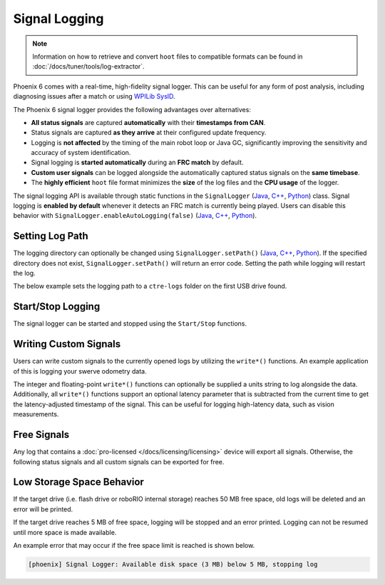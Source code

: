 Signal Logging
==============

.. note:: Information on how to retrieve and convert ``hoot`` files to compatible formats can be found in :doc:`/docs/tuner/tools/log-extractor`.

Phoenix 6 comes with a real-time, high-fidelity signal logger. This can be useful for any form of post analysis, including diagnosing issues after a match or using `WPILib SysID <https://docs.wpilib.org/en/stable/docs/software/pathplanning/system-identification/introduction.html>`__.

The Phoenix 6 signal logger provides the following advantages over alternatives:

- **All status signals** are captured **automatically** with their **timestamps from CAN**.
- Status signals are captured **as they arrive** at their configured update frequency.
- Logging is **not affected** by the timing of the main robot loop or Java GC, significantly improving the sensitivity and accuracy of system identification.
- Signal logging is **started automatically** during an **FRC match** by default.
- **Custom user signals** can be logged alongside the automatically captured status signals on the **same timebase**.
- The **highly efficient** ``hoot`` file format minimizes the **size** of the log files and the **CPU usage** of the logger.

The signal logging API is available through static functions in the ``SignalLogger`` (`Java <https://api.ctr-electronics.com/phoenix6/release/java/com/ctre/phoenix6/SignalLogger.html>`__, `C++ <https://api.ctr-electronics.com/phoenix6/release/cpp/classctre_1_1phoenix6_1_1_signal_logger.html>`__, `Python <https://api.ctr-electronics.com/phoenix6/release/python/autoapi/phoenix6/signal_logger/index.html#phoenix6.signal_logger.SignalLogger>`__) class. Signal logging is **enabled by default** whenever it detects an FRC match is currently being played. Users can disable this behavior with ``SignalLogger.enableAutoLogging(false)`` (`Java <https://api.ctr-electronics.com/phoenix6/release/java/com/ctre/phoenix6/SignalLogger.html#enableAutoLogging(boolean)>`__, `C++ <https://api.ctr-electronics.com/phoenix6/release/cpp/classctre_1_1phoenix6_1_1_signal_logger.html#ae9261bb623fbc9cb4040fedeedc5c91e>`__, `Python <https://api.ctr-electronics.com/phoenix6/release/python/autoapi/phoenix6/signal_logger/index.html#phoenix6.signal_logger.SignalLogger.enable_auto_logging>`__).

Setting Log Path
----------------

The logging directory can optionally be changed using ``SignalLogger.setPath()`` (`Java <https://api.ctr-electronics.com/phoenix6/release/java/com/ctre/phoenix6/SignalLogger.html#setPath(java.lang.String)>`__, `C++ <https://api.ctr-electronics.com/phoenix6/release/cpp/classctre_1_1phoenix6_1_1_signal_logger.html#a5178de40e2d9e4d49d646f8d5f54d0f7>`__, `Python <https://api.ctr-electronics.com/phoenix6/release/python/autoapi/phoenix6/signal_logger/index.html#phoenix6.signal_logger.SignalLogger.set_path>`__). If the specified directory does not exist, ``SignalLogger.setPath()`` will return an error code. Setting the path while logging will restart the log.

The below example sets the logging path to a ``ctre-logs`` folder on the first USB drive found.

.. tab-set::

   .. tab-item:: Java
      :sync: java

      .. code-block:: java

         SignalLogger.setPath("/media/sda1/ctre-logs/");

   .. tab-item:: C++
      :sync: cpp

      .. code-block:: cpp

         SignalLogger::SetPath("/media/sda1/ctre-logs/");

   .. tab-item:: Python
      :sync: python

      .. code-block:: python

         SignalLogger.set_path("/media/sda1/ctre-logs/")

Start/Stop Logging
------------------

The signal logger can be started and stopped using the ``Start/Stop`` functions.

.. tab-set::

   .. tab-item:: Java
      :sync: java

      .. code-block:: java

         SignalLogger.start();
         SignalLogger.stop();

   .. tab-item:: C++
      :sync: cpp

      .. code-block:: cpp

         SignalLogger::Start();
         SignalLogger::Stop();

   .. tab-item:: Python
      :sync: python

      .. code-block:: python

         SignalLogger.start()
         SignalLogger.stop()

Writing Custom Signals
----------------------

Users can write custom signals to the currently opened logs by utilizing the ``write*()`` functions. An example application of this is logging your swerve odometry data.

The integer and floating-point ``write*()`` functions can optionally be supplied a units string to log alongside the data. Additionally, all ``write*()`` functions support an optional latency parameter that is subtracted from the current time to get the latency-adjusted timestamp of the signal. This can be useful for logging high-latency data, such as vision measurements.

.. tab-set::

   .. tab-item:: Java
      :sync: java

      .. code-block:: java

         SignalLogger.writeDoubleArray("odometry", new double[] {pose.getX(), pose.getY(), pose.getRotation().getDegrees()});
         SignalLogger.writeDouble("odom period", state.OdometryPeriod, "seconds");

   .. tab-item:: C++
      :sync: cpp

      .. code-block:: cpp

         SignalLogger::WriteDoubleArray("odometry", std::array<double, 3>{pose.X().value(), pose.Y().value(), pose.Rotation().Degrees().value()});
         SignalLogger::WriteDouble("odom period", state.OdometryPeriod, "seconds");

   .. tab-item:: Python
      :sync: python

      .. code-block:: python

         SignalLogger.write_double_array("odometry", [pose.X(), pose.Y(), pose.rotation().degrees()])
         SignalLogger.write_double("odom period", state.odometry_period, "seconds")

Free Signals
------------

Any log that contains a :doc:`pro-licensed </docs/licensing/licensing>` device will export all signals. Otherwise, the following status signals and all custom signals can be exported for free.

.. dropdown:: Click here to view free signals

   **Common Signals:**

   - VersionMajor
   - VersionMinor
   - VersionBugfix
   - VersionBuild
   - IsProLicensed
   - Fault_UnlicensedFeatureInUse
   - Fault_BootDuringEnable

   **TalonFX:**

   - SupplyVoltage
   - SupplyCurrent
   - MotorVoltage
   - Position
   - Velocity
   - DeviceEnable
   - Fault_DeviceTemp
   - Fault_ProcTemp

   **CANcoder:**

   - SupplyVoltage
   - Position
   - Velocity

   **Pigeon 2.0:**

   - SupplyVoltage
   - Yaw
   - AngularVelocityZWorld

Low Storage Space Behavior
--------------------------

If the target drive (i.e. flash drive or roboRIO internal storage) reaches 50 MB free space, old logs will be deleted and an error will be printed.

If the target drive reaches 5 MB of free space, logging will be stopped and an error printed. Logging can not be resumed until more space is made available.

An example error that may occur if the free space limit is reached is shown below.

.. code-block:: text

   [phoenix] Signal Logger: Available disk space (3 MB) below 5 MB, stopping log
